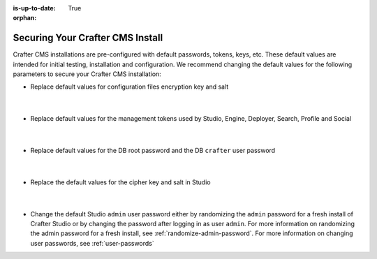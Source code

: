 :is-up-to-date: True

:orphan:

.. index:: Securing Your Crafter CMS Install, Change Defaults in Crafter CMS

.. _securing-your-crafter-cms-install:

=================================
Securing Your Crafter CMS Install
=================================

Crafter CMS installations are pre-configured with default passwords, tokens, keys, etc.  These default values are intended for initial testing, installation and configuration.  We recommend changing the default values for the following parameters to secure your Crafter CMS installation:

* Replace default values for configuration files encryption key and salt

     .. code-block:: sh
        :caption: *CRAFTER_HOME/bin/crafter-setenv.sh*

        # -------------------- Encryption variables --------------------
        export CRAFTER_ENCRYPTION_KEY=${CRAFTER_ENCRYPTION_KEY:="default_encryption_key"}
        export CRAFTER_ENCRYPTION_SALT=${CRAFTER_ENCRYPTION_SALT:="default_encryption_salt"}

     |

* Replace default values for the management tokens used by Studio, Engine, Deployer, Search, Profile and Social

     .. code-block:: sh
        :caption: *CRAFTER_HOME/bin/crafter-setenv.sh*

        # -------------------- Management tokens ----------------
        # Please update this per installation and provide these tokens to the status monitors.
        export STUDIO_MANAGEMENT_TOKEN=${STUDIO_MANAGEMENT_TOKEN:="defaultManagementToken"}
        export ENGINE_MANAGEMENT_TOKEN=${ENGINE_MANAGEMENT_TOKEN:="defaultManagementToken"}
        export DEPLOYER_MANAGEMENT_TOKEN=${DEPLOYER_MANAGEMENT_TOKEN:="defaultManagementToken"}
        export SEARCH_MANAGEMENT_TOKEN=${SEARCH_MANAGEMENT_TOKEN:="defaultManagementToken"}
        export PROFILE_MANAGEMENT_TOKEN=${PROFILE_MANAGEMENT_TOKEN:="defaultManagementToken"}/*
        export SOCIAL_MANAGEMENT_TOKEN=${SOCIAL_MANAGEMENT_TOKEN:="defaultManagementToken"}

     |

* Replace default values for the DB root password and the DB ``crafter`` user password

     .. code-block:: sh
        :caption: *CRAFTER_HOME/bin/crafter-setenv.sh*

        # -------------------- MariaDB variables --------------------
        ...
        export MARIADB_ROOT_PASSWD=${MARIADB_ROOT_PASSWD:="root"}
        ...
        export MARIADB_PASSWD=${MARIADB_PASSWD:="crafter"}

     |

* Replace the default values for the cipher key and salt in Studio

     .. code-block:: sh
        :caption: *CRAFTER_HOME/bin/apache-tomcat/shared/classes/crafter/studio/extension/studio-config-override.yaml*

        # Salt for encrypting
        # studio.security.cipher.salt: s0meDefaultSalt
        # Key for encrypting
        # studio.security.cipher.key: s0meDefaultKey

     |

* Change the default Studio ``admin`` user password either by randomizing the ``admin`` password for a fresh install of Crafter Studio or by changing the password after logging in as user ``admin``.  For more information on randomizing the admin password for a fresh install, see :ref:`randomize-admin-password`.  For more information on changing user passwords, see :ref:`user-passwords`
